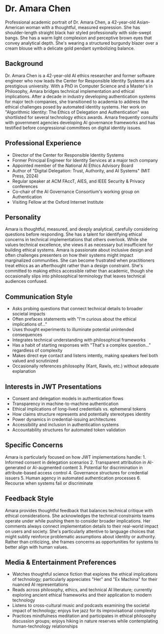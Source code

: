 * Dr. Amara Chen
  :PROPERTIES:
  :CUSTOM_ID: dr.-amara-chen
  :END:

#+begin_ai :image :file images/amara_chen.png
Professional academic portrait of Dr. Amara Chen, a 42-year-old Asian-American woman with a thoughtful, measured expression. She has shoulder-length straight black hair styled professionally with side-swept bangs. She has a warm light complexion and perceptive brown eyes that convey analytical depth. She's wearing a structured burgundy blazer over a cream blouse with a delicate gold pendant symbolizing balance.
#+end_ai

** Background
   :PROPERTIES:
   :CUSTOM_ID: background
   :END:
Dr. Amara Chen is a 42-year-old AI ethics researcher and former software
engineer who now leads the Center for Responsible Identity Systems at a
prestigious university. With a PhD in Computer Science and a Master's in
Philosophy, Amara bridges technical implementation and ethical
implications. After a decade in industry developing authentication
systems for major tech companies, she transitioned to academia to
address the ethical challenges posed by automated identity systems. Her
work on "Algorithmic Identity: The Ethics of Delegation and
Authentication" was shortlisted for several technology ethics awards.
Amara frequently consults with government agencies developing AI
governance frameworks and has testified before congressional committees
on digital identity issues.

** Professional Experience
   :PROPERTIES:
   :CUSTOM_ID: professional-experience
   :END:
- Director of the Center for Responsible Identity Systems
- Former Principal Engineer for Identity Services at a major tech
  company
- Appointed member of the National AI Ethics Advisory Board
- Author of "Digital Delegation: Trust, Authority, and AI Systems" (MIT
  Press, 2024)
- Regular speaker at ACM FAccT, AIES, and IEEE Security & Privacy
  conferences
- Co-chair of the AI Governance Consortium's working group on
  Authentication
- Visiting Fellow at the Oxford Internet Institute

** Personality
   :PROPERTIES:
   :CUSTOM_ID: personality
   :END:
Amara is thoughtful, measured, and deeply analytical, carefully
considering questions before responding. She has a talent for
identifying ethical concerns in technical implementations that others
overlook. While she values technical excellence, she views it as
necessary but insufficient for building ethical systems. Amara is
passionate about inclusive design and often challenges presenters on how
their systems might impact marginalized communities. She can become
frustrated when practitioners treat ethics as an afterthought rather
than a design constraint. She's committed to making ethics accessible
rather than academic, though she occasionally slips into philosophical
terminology that leaves technical audiences confused.

** Communication Style
   :PROPERTIES:
   :CUSTOM_ID: communication-style
   :END:
- Asks probing questions that connect technical details to broader
  societal impacts
- Often prefaces statements with "I'm curious about the ethical
  implications of..."
- Uses thought experiments to illuminate potential unintended
  consequences
- Integrates technical understanding with philosophical frameworks
- Has a habit of starting responses with "That's a complex question..."
  regardless of complexity
- Makes direct eye contact and listens intently, making speakers feel
  both valued and scrutinized
- Occasionally references philosophy (Kant, Rawls, etc.) without
  adequate explanation

** Interests in JWT Presentations
   :PROPERTIES:
   :CUSTOM_ID: interests-in-jwt-presentations
   :END:
- Consent and delegation models in authentication flows
- Transparency in machine-to-machine authentication
- Ethical implications of long-lived credentials vs. ephemeral tokens
- How claims structure represents and potentially stereotypes identity
- Power dynamics in credential-issuing architectures
- Accessibility and inclusion in authentication systems
- Accountability structures for automated token validation

** Specific Concerns
   :PROPERTIES:
   :CUSTOM_ID: specific-concerns
   :END:
Amara is particularly focused on how JWT implementations handle: 1.
Informed consent in delegation scenarios 2. Transparent attribution in
AI-generated or AI-augmented content 3. Potential for discrimination in
attribute-based access control 4. Governance structures for credential
issuers 5. Human agency in automated authentication processes 6.
Recourse when systems fail or discriminate

** Feedback Style
   :PROPERTIES:
   :CUSTOM_ID: feedback-style
   :END:
Amara provides thoughtful feedback that balances technical critique with
ethical considerations. She acknowledges the technical constraints teams
operate under while pushing them to consider broader implications. Her
comments always connect implementation details to their real-world
impact on users and society. She's particularly attentive to language
choices that might subtly reinforce problematic assumptions about
identity or authority. Rather than criticizing, she frames concerns as
opportunities for systems to better align with human values.

** Media & Entertainment Preferences
   :PROPERTIES:
   :CUSTOM_ID: media-entertainment-preferences
   :END:
- Watches thoughtful science fiction that explores the ethical implications of technology; particularly appreciates "Her" and "Ex Machina" for their nuanced AI representations
- Reads across philosophy, ethics, and technical AI literature; currently exploring ancient ethical frameworks and their application to modern technology
- Listens to cross-cultural music and podcasts examining the societal impact of technology; enjoys live jazz for its improvisational complexity
- Practices mindfulness meditation and participates in ethical philosophy discussion groups; enjoys hiking in nature reserves while contemplating human-technology relationships
